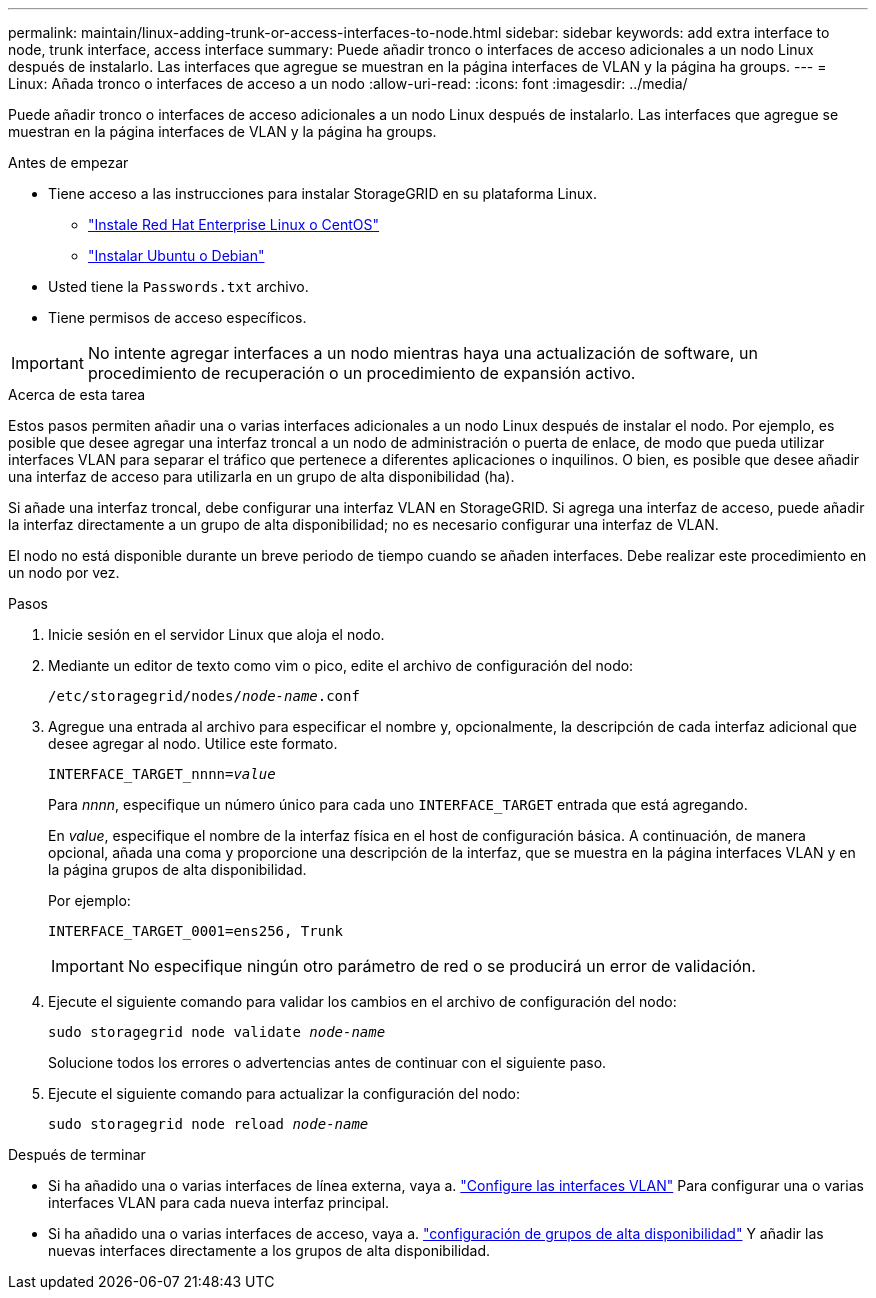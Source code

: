 ---
permalink: maintain/linux-adding-trunk-or-access-interfaces-to-node.html 
sidebar: sidebar 
keywords: add extra interface to node, trunk interface, access interface 
summary: Puede añadir tronco o interfaces de acceso adicionales a un nodo Linux después de instalarlo. Las interfaces que agregue se muestran en la página interfaces de VLAN y la página ha groups. 
---
= Linux: Añada tronco o interfaces de acceso a un nodo
:allow-uri-read: 
:icons: font
:imagesdir: ../media/


[role="lead"]
Puede añadir tronco o interfaces de acceso adicionales a un nodo Linux después de instalarlo. Las interfaces que agregue se muestran en la página interfaces de VLAN y la página ha groups.

.Antes de empezar
* Tiene acceso a las instrucciones para instalar StorageGRID en su plataforma Linux.
+
** link:../rhel/index.html["Instale Red Hat Enterprise Linux o CentOS"]
** link:../ubuntu/index.html["Instalar Ubuntu o Debian"]


* Usted tiene la `Passwords.txt` archivo.
* Tiene permisos de acceso específicos.



IMPORTANT: No intente agregar interfaces a un nodo mientras haya una actualización de software, un procedimiento de recuperación o un procedimiento de expansión activo.

.Acerca de esta tarea
Estos pasos permiten añadir una o varias interfaces adicionales a un nodo Linux después de instalar el nodo. Por ejemplo, es posible que desee agregar una interfaz troncal a un nodo de administración o puerta de enlace, de modo que pueda utilizar interfaces VLAN para separar el tráfico que pertenece a diferentes aplicaciones o inquilinos. O bien, es posible que desee añadir una interfaz de acceso para utilizarla en un grupo de alta disponibilidad (ha).

Si añade una interfaz troncal, debe configurar una interfaz VLAN en StorageGRID. Si agrega una interfaz de acceso, puede añadir la interfaz directamente a un grupo de alta disponibilidad; no es necesario configurar una interfaz de VLAN.

El nodo no está disponible durante un breve periodo de tiempo cuando se añaden interfaces. Debe realizar este procedimiento en un nodo por vez.

.Pasos
. Inicie sesión en el servidor Linux que aloja el nodo.
. Mediante un editor de texto como vim o pico, edite el archivo de configuración del nodo:
+
`/etc/storagegrid/nodes/_node-name_.conf`

. Agregue una entrada al archivo para especificar el nombre y, opcionalmente, la descripción de cada interfaz adicional que desee agregar al nodo. Utilice este formato.
+
`INTERFACE_TARGET_nnnn=_value_`

+
Para _nnnn_, especifique un número único para cada uno `INTERFACE_TARGET` entrada que está agregando.

+
En _value_, especifique el nombre de la interfaz física en el host de configuración básica. A continuación, de manera opcional, añada una coma y proporcione una descripción de la interfaz, que se muestra en la página interfaces VLAN y en la página grupos de alta disponibilidad.

+
Por ejemplo:

+
`INTERFACE_TARGET_0001=ens256, Trunk`

+

IMPORTANT: No especifique ningún otro parámetro de red o se producirá un error de validación.

. Ejecute el siguiente comando para validar los cambios en el archivo de configuración del nodo:
+
`sudo storagegrid node validate _node-name_`

+
Solucione todos los errores o advertencias antes de continuar con el siguiente paso.

. Ejecute el siguiente comando para actualizar la configuración del nodo:
+
`sudo storagegrid node reload _node-name_`



.Después de terminar
* Si ha añadido una o varias interfaces de línea externa, vaya a. link:../admin/configure-vlan-interfaces.html["Configure las interfaces VLAN"] Para configurar una o varias interfaces VLAN para cada nueva interfaz principal.
* Si ha añadido una o varias interfaces de acceso, vaya a. link:../admin/configure-high-availability-group.html["configuración de grupos de alta disponibilidad"] Y añadir las nuevas interfaces directamente a los grupos de alta disponibilidad.

